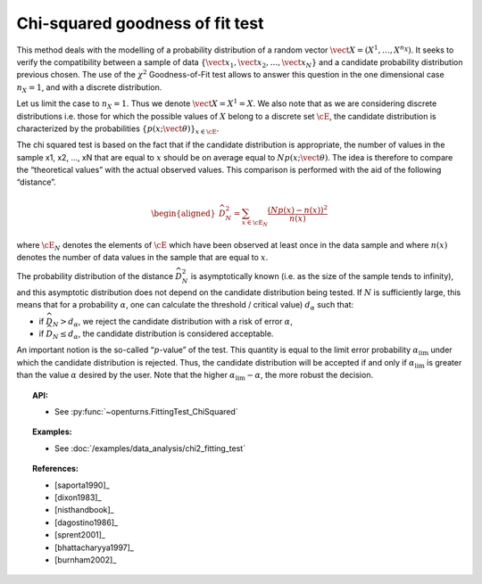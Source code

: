 .. _chi2_fitting_test:

Chi-squared goodness of fit test
--------------------------------

This method deals with the modelling of a probability distribution of a
random vector :math:`\vect{X} = \left( X^1,\ldots,X^{n_X} \right)`. It
seeks to verify the compatibility between a sample of data
:math:`\left\{ \vect{x}_1,\vect{x}_2,\ldots,\vect{x}_N \right\}` and a
candidate probability distribution previous chosen. The use of the
:math:`\chi^2` Goodness-of-Fit test allows to answer this
question in the one dimensional case :math:`n_X =1`, and with a discrete
distribution.

Let us limit the case to :math:`n_X = 1`. Thus we denote
:math:`\vect{X} = X^1 = X`. We also note that as we are considering
discrete distributions i.e. those for which the possible values of
:math:`X` belong to a discrete set :math:`\cE`, the candidate
distribution is characterized by the probabilities
:math:`\left\{ p(x;\vect{\theta}) \right\}_{x \in \cE}`.

| The chi squared test is based on the fact that if the candidate
  distribution is appropriate, the number of values in the sample x1,
  x2, ..., xN that are equal to :math:`x` should be on average equal to
  :math:`N p(x;\vect{\theta})`. The idea is therefore to compare the
  “theoretical values” with the actual observed values. This comparison
  is performed with the aid of the following “distance”.

  .. math::

     \begin{aligned}
         \widehat{D}_N^2 = \sum_{x \in \cE_N} \frac{\left(Np(x)-n(x)\right)^2}{n(x)}
       \end{aligned}

where :math:`\cE_N` denotes the elements of :math:`\cE` which have
been observed at least once in the data sample and where :math:`n(x)`
denotes the number of data values in the sample that are equal to
:math:`x`.

| The probability distribution of the distance :math:`\widehat{D}_N^2`
  is asymptotically known (i.e. as the size of the sample tends to
  infinity), and this asymptotic distribution does not depend on the
  candidate distribution being tested. If :math:`N` is sufficiently
  large, this means that for a probability :math:`\alpha`, one can
  calculate the threshold / critical value) :math:`d_\alpha` such that:

-  if :math:`\widehat{D}_N>d_{\alpha}`, we reject the candidate
   distribution with a risk of error :math:`\alpha`,

-  if :math:`\widehat{D}_N \leq d_{\alpha}`, the candidate distribution
   is considered acceptable.

An important notion is the so-called “:math:`p`-value” of the test. This
quantity is equal to the limit error probability
:math:`\alpha_\textrm{lim}` under which the candidate distribution is
rejected. Thus, the candidate distribution will be accepted if and only
if :math:`\alpha_\textrm{lim}` is greater than the value :math:`\alpha`
desired by the user. Note that the higher
:math:`\alpha_\textrm{lim} - \alpha`, the more robust the decision.


.. topic:: API:

    - See :py:func:`~openturns.FittingTest_ChiSquared`

.. topic:: Examples:

    - See :doc:`/examples/data_analysis/chi2_fitting_test`

.. topic:: References:

    - [saporta1990]_
    - [dixon1983]_
    - [nisthandbook]_
    - [dagostino1986]_
    - [sprent2001]_
    - [bhattacharyya1997]_
    - [burnham2002]_
